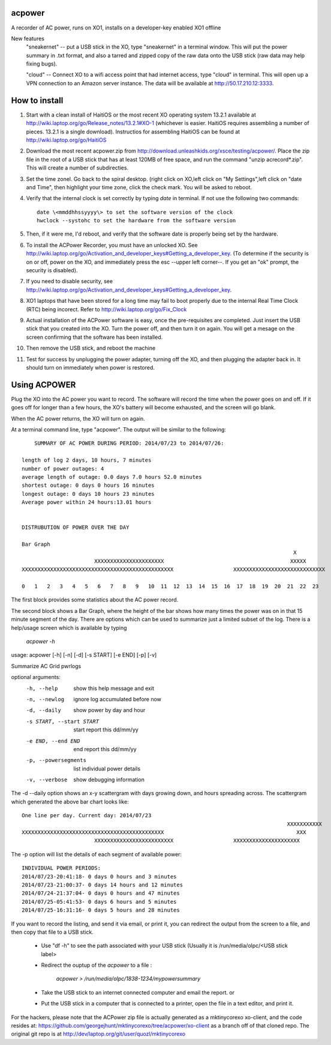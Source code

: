 acpower
=======

A recorder of AC power, runs on XO1, installs on a developer-key enabled XO1 offline

New features
  "sneakernet" -- put a USB stick in the XO, type "sneakernet" in a terminal window. This will put the power summary in .txt format, and also a tarred and zipped copy of the raw data onto the USB stick (raw data may help fixing bugs).

  "cloud"    -- Connect XO to a wifi access point that had internet access, type "cloud" in terminal. This will open up a VPN connection to an Amazon server instance. The data will be available at http://50.17.210.12:3333.

How to install
==============
1. Start with a clean install of HaitiOS or the most recent XO operating system 13.2.1 available at 
   http://wiki.laptop.org/go/Release_notes/13.2.1#XO-1 (whichever is easier.  HaitiOS requires assembling a 
   number of pieces. 13.2.1 is a single download). Instructios for assembling HaitiOS can be found at 
   http://wiki.laptop.org/go/HaitiOS
2. Download the most recent acpower.zip from http://download.unleashkids.org/xsce/testing/acpower/. 
   Place the zip file in the root of a USB stick that has at least 120MB of free space, and run the command 
   "unzip acrecord\*.zip".  This will create a number of subdirecties.
#. Set the time zonel. Go back to the spiral desktop. (right click on XO,left click on "My Settings",left 
   click on "date and Time", then highlight your time zone, click the check mark. You will be asked to reboot.
#. Verify that the internal clock is set correctly by typing *date* in terminal. If not use the following two commands::

       date \<mmddhhssyyyy\> to set the software version of the clock
       hwclock --systohc to set the hardware from the software version
#. Then, if it were me, I'd reboot, and verify that the software date is properly being set by the hardware.
#. To install the ACPower Recorder, you must have an unlocked XO. See http://wiki.laptop.org/go/Activation_and_developer_keys#Getting_a_developer_key. (To determine if the
   security is on or off, power on the XO, and immediately press the esc --upper left corner--.  If you get an "ok" prompt,
   the security is disabled).
#. If you need to disable security, see http://wiki.laptop.org/go/Activation_and_developer_keys#Getting_a_developer_key. 
#. XO1 laptops that have been stored for a long time may fail to boot properly due to the internal Real Time Clock (RTC) being
   incorect. Refer to http://wiki.laptop.org/go/Fix_Clock
#. Actual installation of the ACPower software is easy, once the pre-requisites are completed. Just insert the USB stick
   that you created into the XO.  Turn the power off, and then turn it on again.  You will get a mesage on the screen 
   confirming that the software has been installed.
#. Then remove the USB stick, and reboot the machine
#. Test for success by unplugging the power adapter, turning off the XO, and then plugging the adapter back in. It 
   should turn on immediately when power is restored.

Using ACPOWER
=============
 
Plug the XO into the AC power you want to record.  The software will record the time when the power goes on and off.  If it goes off for longer than a few hours, the XO's battery will become exhausted, and the screen will go blank.

When the AC power returns, the XO will turn on again.

At a terminal command line, type "acpower". The output will be similar to the following::


     SUMMARY OF AC POWER DURING PERIOD: 2014/07/23 to 2014/07/26:

 length of log 2 days, 10 hours, 7 minutes
 number of power outages: 4
 average length of outage: 0.0 days 7.0 hours 52.0 minutes
 shortest outage: 0 days 0 hours 16 minutes 
 longest outage: 0 days 10 hours 23 minutes 
 Average power within 24 hours:13.01 hours


 DISTRUBUTION OF POWER OVER THE DAY

 Bar Graph
                                                                                       X        
                        XXXXXXXXXXXXXXXXXXXXXX                                        XXXXX      
 XXXXXXXXXXXXXXXXXXXXXXXXXXXXXXXXXXXXXXXXXXXXXXXX                   XXXXXXXXXXXXXXXXXXXXXXXXXXXXX

 0   1   2   3   4   5   6   7   8   9   10  11  12  13  14  15  16  17  18  19  20  21  22  23

The first block provides some statistics about the AC power record.

The second block shows a Bar Graph, where the height of the bar shows how many times the power was on in that 15 minute 
segment of the day.
There are options which can be used to summarize just a limited subset of the log. There is a help/usage screen
which is available by typing 

   *acpower -h*

usage: acpower [-h] [-n] [-d] [-s START] [-e END] [-p] [-v]

Summarize AC Grid pwrlogs

optional arguments:
  -h, --help            show this help message and exit
  -n, --newlog          ignore log accumulated before now
  -d, --daily           show power by day and hour
  -s START, --start START
                        start report this dd/mm/yy
  -e END, --end END     end report this dd/mm/yy
  -p, --powersegments   list individual power details
  -v, --verbose         show debugging information

The -d --daily option shows an x-y scattergram with days growing down, and hours spreading across. The scattergram which generated the above bar chart looks like::

 One line per day. Current day: 2014/07/23
                                                                                     XXXXXXXXXXX
 XXXXXXXXXXXXXXXXXXXXXXXXXXXXXXXXXXXXXXXXXXXXX                                          XXX      
                        XXXXXXXXXXXXXXXXXXXXXXXXX                   XXXXXXXXXXXXXXXXXXXXX        
                            

The -p option will list the details of each segment of available power::

 INDIVIDUAL POWER PERIODS:
 2014/07/23-20:41:18- 0 days 0 hours and 3 minutes
 2014/07/23-21:00:37- 0 days 14 hours and 12 minutes
 2014/07/24-21:37:04- 0 days 0 hours and 47 minutes
 2014/07/25-05:41:53- 0 days 6 hours and 5 minutes
 2014/07/25-16:31:16- 0 days 5 hours and 28 minutes


If you want to record the listing, and send it via email, or print it, you can redirect the output from the screen to a file, and then copy that file to a USB stick.

        - Use "df -h" to see the path associated with your USB stick (Usually it is /run/media/olpc/<USB stick label>
        - Redirect the ouptup of the *acpower* to a file :
          
           *acpower > /run/media/olpc/1838-1234/mypowersummary*

        - Take the USB stick to an internet connected computer and email the report. or
        - Put the USB stick in a computer that is connected to a printer, open the file in a text editor, and print it.

For the hackers, please note that the ACPower zip file is actually generated as a mktinycorexo xo-client, and the code resides at: https://github.com/georgejhunt/mktinycorexo/tree/acpower/xo-client as a branch off of that cloned repo.  The original git repo is at http://dev/laptop.org/git/user/quozl/mktinycorexo
